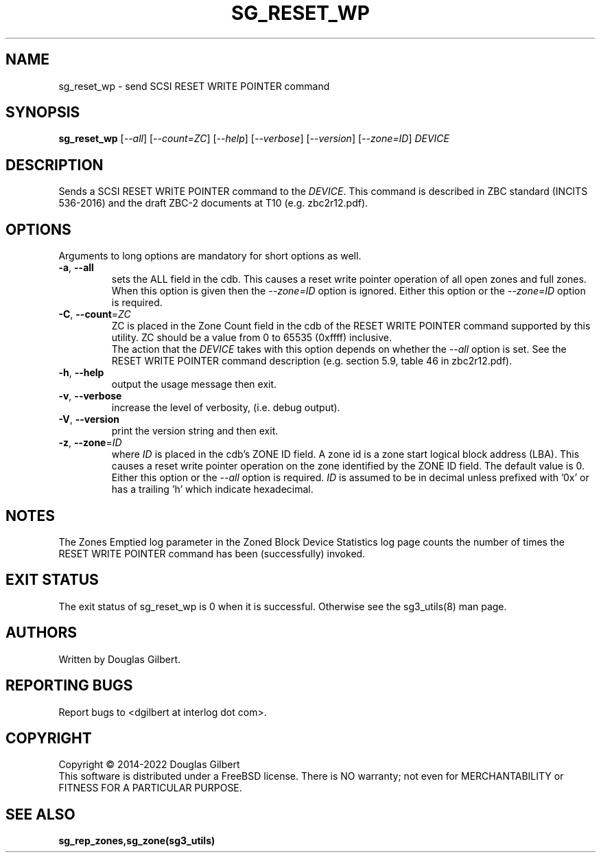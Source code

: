 .TH SG_RESET_WP "8" "February 2022" "sg3_utils\-1.48" SG3_UTILS
.SH NAME
sg_reset_wp \- send SCSI RESET WRITE POINTER command
.SH SYNOPSIS
.B sg_reset_wp
[\fI\-\-all\fR] [\fI\-\-count=ZC\fR] [\fI\-\-help\fR] [\fI\-\-verbose\fR]
[\fI\-\-version\fR] [\fI\-\-zone=ID\fR] \fIDEVICE\fR
.SH DESCRIPTION
.\" Add any additional description here
.PP
Sends a SCSI RESET WRITE POINTER command to the \fIDEVICE\fR. This command
is described in ZBC standard (INCITS 536\-2016) and the draft ZBC\-2
documents at T10 (e.g. zbc2r12.pdf).
.SH OPTIONS
Arguments to long options are mandatory for short options as well.
.TP
\fB\-a\fR, \fB\-\-all\fR
sets the ALL field in the cdb. This causes a reset write pointer operation of
all open zones and full zones. When this option is given then the
\fI\-\-zone=ID\fR option is ignored. Either this option or the
\fI\-\-zone=ID\fR option is required.
.TP
\fB\-C\fR, \fB\-\-count\fR=\fIZC\fR
ZC is placed in the Zone Count field in the cdb of the RESET WRITE POINTER
command supported by this utility. ZC should be a value from 0 to
65535 (0xffff) inclusive.
.br
The action that the \fIDEVICE\fR takes with this option depends on whether
the \fI\-\-all\fR option is set. See the RESET WRITE POINTER command
description (e.g. section 5.9, table 46 in zbc2r12.pdf).
.TP
\fB\-h\fR, \fB\-\-help\fR
output the usage message then exit.
.TP
\fB\-v\fR, \fB\-\-verbose\fR
increase the level of verbosity, (i.e. debug output).
.TP
\fB\-V\fR, \fB\-\-version\fR
print the version string and then exit.
.TP
\fB\-z\fR, \fB\-\-zone\fR=\fIID\fR
where \fIID\fR is placed in the cdb's ZONE ID field. A zone id is a zone
start logical block address (LBA). This causes a reset write pointer
operation on the zone identified by the ZONE ID field. The default value is
0. Either this option or the \fI\-\-all\fR option is required.
\fIID\fR is assumed to be in decimal unless prefixed with '0x' or has a
trailing 'h' which indicate hexadecimal.
.SH NOTES
The Zones Emptied log parameter in the Zoned Block Device Statistics log
page counts the number of times the RESET WRITE POINTER command has
been (successfully) invoked.
.SH EXIT STATUS
The exit status of sg_reset_wp is 0 when it is successful. Otherwise see
the sg3_utils(8) man page.
.SH AUTHORS
Written by Douglas Gilbert.
.SH "REPORTING BUGS"
Report bugs to <dgilbert at interlog dot com>.
.SH COPYRIGHT
Copyright \(co 2014\-2022 Douglas Gilbert
.br
This software is distributed under a FreeBSD license. There is NO
warranty; not even for MERCHANTABILITY or FITNESS FOR A PARTICULAR PURPOSE.
.SH "SEE ALSO"
.B sg_rep_zones,sg_zone(sg3_utils)
